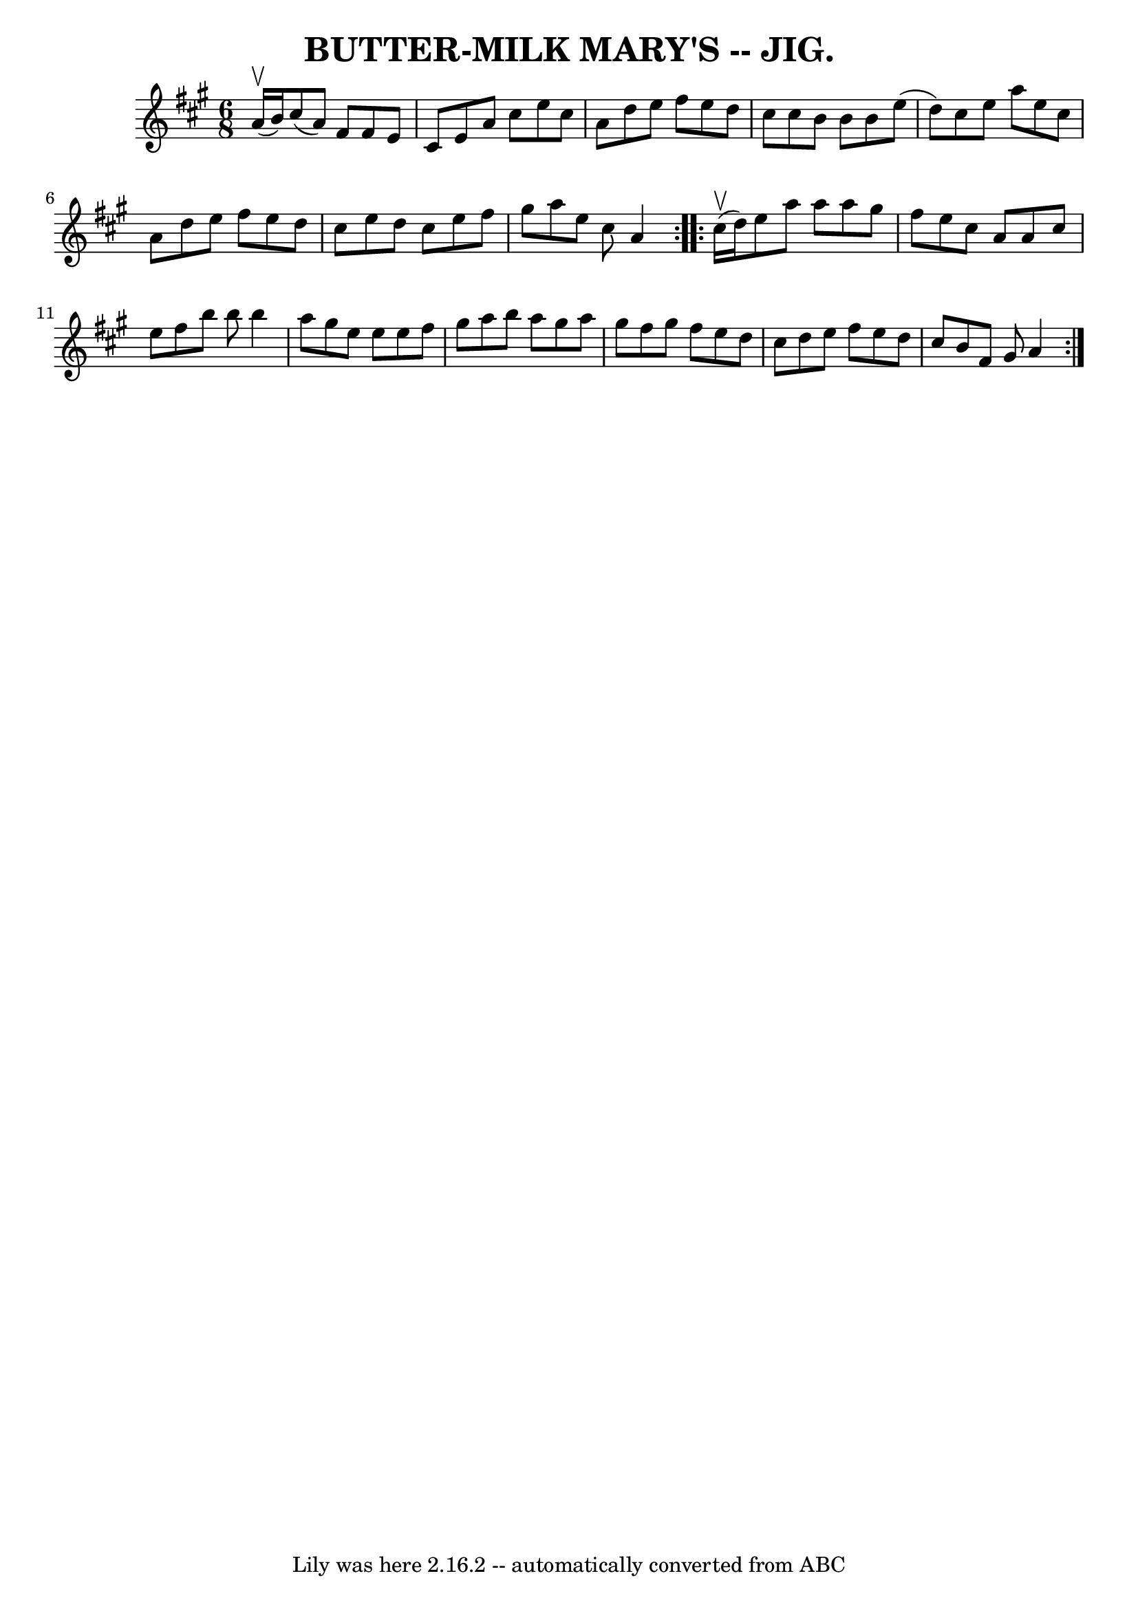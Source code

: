 \version "2.7.40"
\header {
	book = "Coles pg. 64.9"
	crossRefNumber = "29"
	footnotes = ""
	tagline = "Lily was here 2.16.2 -- automatically converted from ABC"
	title = "BUTTER-MILK MARY'S -- JIG."
}
voicedefault =  {
\set Score.defaultBarType = "empty"

\repeat volta 2 {
\time 6/8 \key a \major     a'16 (^\upbow   b'16  -) |
   cis''8 (   a'8  
-)   fis'8    fis'8    e'8    cis'8  |
   e'8    a'8    cis''8    e''8    
cis''8    a'8  |
   d''8    e''8    fis''8    e''8    d''8    cis''8  
|
   cis''8    b'8    b'8    b'8    e''8 (   d''8  -) |
     cis''8 
   e''8    a''8    e''8    cis''8    a'8  |
   d''8    e''8    fis''8    
e''8    d''8    cis''8  |
   e''8    d''8    cis''8    e''8    fis''8    
gis''8  |
   a''8    e''8    cis''8    a'4  }     \repeat volta 2 {     
cis''16 (^\upbow   d''16  -) |
   e''8    a''8    a''8    a''8    gis''8  
  fis''8  |
   e''8    cis''8    a'8    a'8    cis''8    e''8  |
   
fis''8    b''8    b''8    b''4    a''8  |
   gis''8    e''8    e''8    
e''8    fis''8    gis''8  |
     a''8    b''8    a''8    gis''8    a''8   
 gis''8  |
   fis''8    gis''8    fis''8    e''8    d''8    cis''8  
|
   d''8    e''8    fis''8    e''8    d''8    cis''8  |
   b'8    
fis'8    gis'8    a'4  }   
}

\score{
    <<

	\context Staff="default"
	{
	    \voicedefault 
	}

    >>
	\layout {
	}
	\midi {}
}
